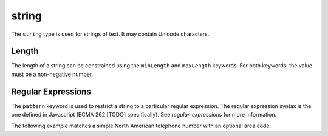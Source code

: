 .. index::
   single: string

.. _string:

string
------

The ``string`` type is used for strings of text.  It may contain
Unicode characters.

.. language_specific::
   --Python
   In Python, "string" is analogous to the ``unicode`` type on Python
   2.x, and the ``str`` type on Python 3.x.

.. schema_example::

    { "type": "string" }
    --
    "This is a string"
    --
    // Unicode characters:
    "Déjà vu"
    --
    "42"
    --X
    42

.. index::
   single: string; length
   single: maxLength
   single: minLength

Length
''''''

The length of a string can be constrained using the ``minLength`` and
``maxLength`` keywords.  For both keywords, the value must be a
non-negative number.

.. schema_example::

    {
      "type": "string",
      "minLength": 2,
      "maxLength": 3
    }
    --X
    "A"
    --
    "AB"
    --
    "ABC"
    --X
    "ABCD"

.. index::
   single: string; regular expression
   single: pattern

Regular Expressions
'''''''''''''''''''

.. _pattern:

The ``pattern`` keyword is used to restrict a string to a particular
regular expression.  The regular expression syntax is the one defined
in Javascript (ECMA 262 [TODO] specifically).  See
`regular-expressions` for more information.

The following example matches a simple North American telephone number
with an optional area code:

.. schema_example::

   {
      "type": "string",
      "pattern": "(\\([0-9]{3}\\))?[0-9]{3}-[0-9]{4}"
   }
   --
   "555-1212"
   --
   "(888)555-1212"
   --X
   "(800)FLOWERS"
